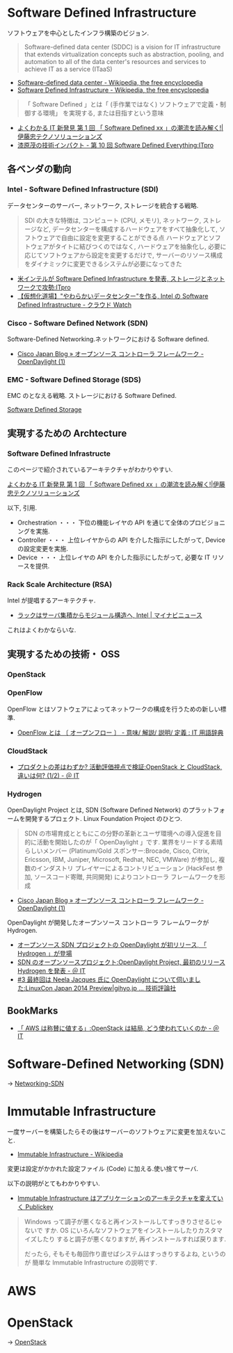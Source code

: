 #+OPTIONS: toc:nil
* Software Defined Infrastructure
  ソフトウェアを中心としたインフラ構築のビジョン.

#+BEGIN_HTML
<blockquote>
Software-defined data center (SDDC) is a vision for IT infrastructure 
that extends virtualization concepts such as abstraction, pooling, 
and automation to all of the data center's 
resources and services to achieve IT as a service (ITaaS)
</blockquote>
#+END_HTML

- [[http://en.wikipedia.org/wiki/Software-defined_data_center][Software-defined data center - Wikipedia, the free encyclopedia]]
- [[http://en.wikipedia.org/wiki/Software_Defined_Infrastructure][Software Defined Infrastructure - Wikipedia, the free encyclopedia]]

#+BEGIN_HTML
<blockquote>
「 Software Defined 」とは「 (手作業ではなく) ソフトウェアで定義・制御する環境」
を実現する, または目指すという意味
</blockquote>
#+END_HTML

- [[http://www.ctc-g.co.jp/report/column/it_sdi/index.html][よくわかる IT 新発見  第 1 回  「 Software Defined xx 」の潮流を読み解く!|伊藤忠テクノソリューションズ]]
- [[http://itpro.nikkeibp.co.jp/article/COLUMN/20131127/521113/][漆原茂の技術インパクト - 第 10 回  Software Defined Everything:ITpro]]

** 各ベンダの動向
*** Intel - Software Defined Infrastructure (SDI)
データセンターのサーバー, ネットワーク, ストレージを統合する戦略.

#+BEGIN_HTML
<blockquote>
SDI の大きな特徴は, コンピュート (CPU, メモリ), ネットワーク, ストレージなど, データセンターを構成するハードウェアをすべて抽象化して, ソフトウェアで自由に設定を変更することができる点

ハードウェアとソフトウェアがタイトに結びつくのではなく, ハードウェアを抽象化し, 必要に応じてソフトウェアから設定を変更するだけで, サーバーのリソース構成をダイナミックに変更できるシステムが必要になってきた
</blockquote>
#+END_HTML

- [[http://itpro.nikkeibp.co.jp/article/NEWS/20130723/493463/][米インテルが Software Defined Infrastructure を発表, ストレージとネットワークで攻勢:ITpro]]
- [[http://cloud.watch.impress.co.jp/docs/column/virtual/20130730_609512.html][【仮想化道場】"やわらかいデータセンター"を作る, Intel の Software Defined Infrastructure - クラウド Watch]]

*** Cisco - Software Defined Network (SDN)
    Software-Defined Networking.ネットワークにおける Software defined.

- [[http://gblogs.cisco.com/jp/2014/02/open-source-controller-framework-opendaylight-1/][Cisco Japan Blog » オープンソース コントローラ フレームワーク - OpenDaylight (1)]]

*** EMC - Software Defined Storage (SDS)
EMC のとなえる戦略. ストレージにおける Software Defined.

[[file:Storage.org::*Software%20Defined%20Storage][Software Defined Storage]]

** 実現するための Archtecture
*** Software Defined Infrastructe

    このページで紹介されているアーキテクチャがわかりやすい.
    
    [[http://www.ctc-g.co.jp/report/column/it_sdi/index.html][よくわかる IT 新発見  第 1 回  「 Software Defined xx 」の潮流を読み解く!|伊藤忠テクノソリューションズ]]

以下, 引用.

- Orchestration ・・・ 下位の機能レイヤの API を通じて全体のプロビジョニングを実施.
- Controller ・・・ 上位レイヤからの API を介した指示にしたがって, Device の設定変更を実施.
- Device ・・・ 上位レイヤの API を介した指示にしたがって, 必要な IT リソースを提供.

*** Rack Scale Architecture (RSA)
Intel が提唱するアーキテクチャ.

- [[http://news.mynavi.jp/news/2013/04/12/141/][ラックはサーバ集積からモジュール構造へ, Intel | マイナビニュース]] 

これはよくわかならいな.

** 実現するための技術・ OSS
*** OpenStack
*** OpenFlow
OpenFlow とはソフトウェアによってネットワークの構成を行うための新しい標準.

- [[http://e-words.jp/w/OpenFlow.html][OpenFlow とは 〔 オープンフロー 〕 - 意味/ 解説/ 説明/ 定義 : IT 用語辞典]]

*** CloudStack
- [[http://www.atmarkit.co.jp/ait/articles/1403/03/news019.html][プロダクトの差はわずか? 活動評価視点で検証:OpenStack と CloudStack, 違いは何? (1/2) - ＠ IT]]

*** Hydrogen
OpenDaylight Project とは,
SDN (Software Defined Network) のプラットフォームを開発するプロェクト.
Linux Foundation Project のひとつ.

#+BEGIN_HTML
<blockquote>
SDN の市場育成とともにこの分野の革新とユーザ環境への導入促進を目的に活動を開始したのが「 OpenDaylight 」です. 業界をリードする素晴らしいメンバー (Platinum/Gold スポンサー:Brocade, Cisco, Citrix, Ericsson, IBM, Juniper, Microsoft, Redhat, NEC, VMWare) が参加し, 複数のインダストリ プレイヤーによるコントリビューション (HackFest 参加, ソースコード寄贈, 共同開発) によりコントローラ フレームワークを形成
</blockquote>
#+END_HTML

- [[http://gblogs.cisco.com/jp/2014/02/open-source-controller-framework-opendaylight-1/][Cisco Japan Blog » オープンソース コントローラ フレームワーク - OpenDaylight (1)]]

OpenDaylight が開発したオープンソース コントローラ フレームワークが Hydrogen.

- [[http://sourceforge.jp/magazine/14/02/06/144500][オープンソース SDN プロジェクトの OpenDaylight が初リリース, 「 Hydrogen 」が登場]]
- [[http://www.atmarkit.co.jp/ait/articles/1402/05/news050.html][SDN のオープンソースプロジェクト:OpenDaylight Project, 最初のリリース Hydrogen を発表 - ＠ IT]]
- [[http://gihyo.jp/dev/serial/01/linuxcon2014/0003][#3  最終回は Neela Jacques 氏に OpenDaylight について伺いました:LinuxCon Japan 2014 Preview|gihyo.jp … 技術評論社]]


** BookMarks
- [[http://www.atmarkit.co.jp/ait/articles/1407/02/news118.html][「 AWS は称賛に値する」:OpenStack は結局, どう使われていくのか - ＠ IT]]

* Software-Defined Networking (SDN)
  -> [[file:networking.org::*SDN][Networking-SDN]]

* Immutable Infrastructure
  一度サーバーを構築したらその後はサーバーのソフトウェアに変更を加えないこと.
  - [[http://ja.wikipedia.org/wiki/Immutable_Infrastructure][Immutable Infrastructure - Wikipedia]]

  変更は設定がかかれた設定ファイル (Code) に加える.使い捨てサーバ.

  以下の説明がとてもわかりやすい.
  - [[http://www.publickey1.jp/blog/14/immutable_infrastructure_1.html][Immutable Infrastructure はアプリケーションのアーキテクチャを変えていく Publickey]]
  
#+BEGIN_QUOTE
Windows って調子が悪くなると再インストールしてすっきりさせるじゃないで
すか. OS にいろんなソフトウェアをインストールしたりカスタマイズしたり
すると調子が悪くなりますが, 再インストールすれば戻ります.

だったら, そもそも毎回作り直せばシステムはすっきりするよね, というのが
簡単な Immutable Infrastructure の説明です.
#+END_QUOTE

* AWS

* OpenStack
  -> [[file:openstack.org][OpenStack]]

